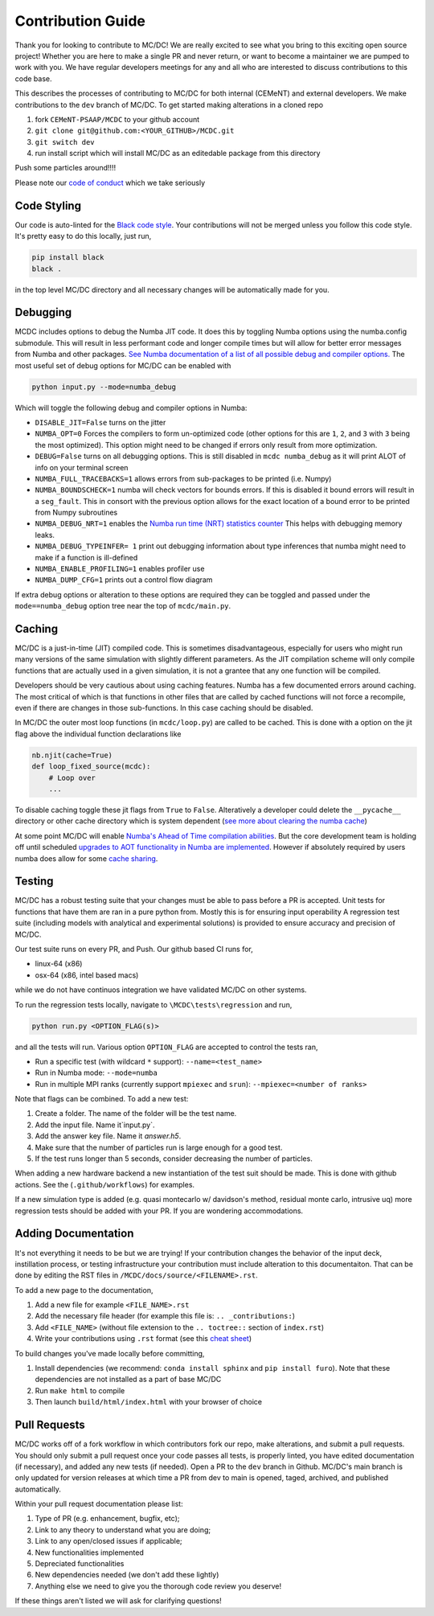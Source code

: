 .. _contribution:

==================
Contribution Guide
==================

Thank you for looking to contribute to MC/DC! 
We are really excited to see what you bring to this exciting open source project!
Whether you are here to make a single PR and never return, or want to become a maintainer we are pumped to work with you.
We have regular developers meetings for any and all who are interested to discuss contributions to this code base.

This describes the processes of contributing to MC/DC for both internal (CEMeNT) and external developers.
We make contributions to the ``dev`` branch of MC/DC.
To get started making alterations in a cloned repo

#. fork ``CEMeNT-PSAAP/MCDC`` to your github account
#. ``git clone git@github.com:<YOUR_GITHUB>/MCDC.git``
#. ``git switch dev``
#. run install script which will install MC/DC as an editedable package from this directory

Push some particles around!!!!

Please note our `code of conduct <https://github.com/CEMeNT-PSAAP/MCDC/blob/main/CODE_OF_CONDUCT.md>`_ which we take seriously

------------
Code Styling
------------

Our code is auto-linted for the `Black code style <https://black.readthedocs.io/en/stable/the_black_code_style/current_style.html>`_.
Your contributions will not be merged unless you follow this code style.
It's pretty easy to do this locally, just run,

.. code-block:: sh


    pip install black
    black .


in the top level MC/DC directory and all necessary changes will be automatically made for you.

---------
Debugging
---------

MCDC includes options to debug the Numba JIT code.
It does this by toggling Numba options using the numba.config submodule.
This will result in less performant code and longer compile times but will allow for better error messages from Numba and other packages.
`See Numba documentation of a list of all possible debug and compiler options. <https://numba.readthedocs.io/en/stable/reference/envvars.html#debugging>`_
The most useful set of debug options for MC/DC can be enabled with

.. code-block:: python3

    python input.py --mode=numba_debug

Which will toggle the following debug and compiler options in Numba:

* ``DISABLE_JIT=False`` turns on the jitter
* ``NUMBA_OPT=0`` Forces the compilers to form un-optimized code (other options for this are ``1``, ``2``, and ``3`` with ``3`` being the most optimized). This option might need to be changed if errors only result from more optimization.
* ``DEBUG=False`` turns on all debugging options. This is still disabled in ``mcdc numba_debug`` as it will print ALOT of info on your terminal screen
* ``NUMBA_FULL_TRACEBACKS=1`` allows errors from sub-packages to be printed (i.e. Numpy)
* ``NUMBA_BOUNDSCHECK=1`` numba will check vectors for bounds errors. If this is disabled it bound errors will result in a ``seg_fault``. This in consort with the previous option allows for the exact location of a bound error to be printed from Numpy subroutines
* ``NUMBA_DEBUG_NRT=1`` enables the `Numba run time (NRT) statistics counter <https://numba.readthedocs.io/en/stable/developer/numba-runtime.html>`_ This helps with debugging memory leaks.
* ``NUMBA_DEBUG_TYPEINFER= 1`` print out debugging information about type inferences that numba might need to make if a function is ill-defined
* ``NUMBA_ENABLE_PROFILING=1`` enables profiler use
* ``NUMBA_DUMP_CFG=1`` prints out a control flow diagram

If extra debug options or alteration to these options are required they can be toggled and passed under the ``mode==numba_debug`` option tree near the top of ``mcdc/main.py``.

-------
Caching
-------

MC/DC is a just-in-time (JIT) compiled code.
This is sometimes disadvantageous, especially for users who might run many versions of the same simulation with slightly different parameters.
As the JIT compilation scheme will only compile functions that are actually used in a given simulation, it is not a grantee that any one function will be compiled.

Developers should be very cautious about using caching features.
Numba has a few documented errors around caching.
The most critical of which is that functions in other files that are called by cached functions will not force a recompile, even if there are changes in those sub-functions.
In this case caching should be disabled.

In MC/DC the outer most loop functions (in ``mcdc/loop.py``) are called to be cached.
This is done with a option on the jit flag above the individual function declarations like

.. code-block:: python3

    nb.njit(cache=True)
    def loop_fixed_source(mcdc):
        # Loop over
        ...

To disable caching toggle these jit flags from ``True`` to ``False``.
Alteratively a developer could delete the ``__pycache__`` directory or other cache directory which is system dependent (`see more about clearing the numba cache <https://numba.readthedocs.io/en/stable/developer/caching.html>`_)


At some point MC/DC will enable `Numba's Ahead of Time compilation abilities <https://numba.readthedocs.io/en/stable/user/pycc.html>`_. But the core development team is holding off until scheduled `upgrades to AOT functionality in Numba are implemented <https://numba.readthedocs.io/en/stable/reference/deprecation.html#deprecation-numba-pycc>`_.
However if absolutely required by users numba does allow for some `cache sharing <https://numba.readthedocs.io/en/stable/developer/caching.html>`_.

-------
Testing
-------

MC/DC has a robust testing suite that your changes must be able to pass before a PR is accepted.
Unit tests for functions that have them are ran in a pure python from.
Mostly this is for ensuring input operability
A regression test suite (including models with analytical and experimental solutions) is provided to ensure accuracy and precision of MC/DC.

Our test suite runs on every PR, and Push.
Our github based CI runs for, 

* linux-64 (x86)
* osx-64 (x86, intel based macs)

while we do not have continuos integration we have validated MC/DC on other systems.

To run the regression tests locally, navigate to ``\MCDC\tests\regression`` and run,

.. code-block:: sh


    python run.py <OPTION_FLAG(s)>


and all the tests will run. Various option ``OPTION_FLAG`` are accepted to control the tests ran,

* Run a specific test (with wildcard ``*`` support): ``--name=<test_name>`` 
* Run in Numba mode: ``--mode=numba``
* Run in multiple MPI ranks (currently support ``mpiexec`` and ``srun``): ``--mpiexec=<number of ranks>``

Note that flags can be combined. To add a new test:

#. Create a folder. The name of the folder will be the test name.
#. Add the input file. Name it`input.py`.
#. Add the answer key file. Name it `answer.h5`.
#. Make sure that the number of particles run is large enough for a good test.
#. If the test runs longer than 5 seconds, consider decreasing the number of particles.

When adding a new hardware backend a new instantiation of the test suit should be made.
This is done with github actions. 
See the (``.github/workflows``) for examples.

If a new simulation type is added (e.g. quasi montecarlo w/ davidson's method, residual monte carlo, intrusive uq) more regression tests should be added with your PR.
If you are wondering accommodations.


--------------------
Adding Documentation
--------------------


It's not everything it needs to be but we are trying!
If your contribution changes the behavior of the input deck, instillation process, or testing infrastructure your contribution must include alteration to this documentaiton.
That can be done by editing the RST files in ``/MCDC/docs/source/<FILENAME>.rst``.

To add a new page to the documentation,

#. Add a new file for example ``<FILE_NAME>.rst``
#. Add the necessary file header (for example this file is: ``.. _contributions:``)
#. Add ``<FILE_NAME>`` (without file extension to the ``.. toctree::`` section of ``index.rst``)
#. Write your contributions using ``.rst`` format (see this `cheat sheet <https://github.com/ralsina/rst-cheatsheet/blob/master/rst-cheatsheet.rst>`_)

To build changes you've made locally before committing,

#. Install dependencies (we recommend: ``conda install sphinx`` and ``pip install furo``). Note that these dependencies are not installed as a part of base MC/DC
#. Run ``make html`` to compile
#. Then launch ``build/html/index.html`` with your browser of choice

-------------
Pull Requests
-------------


MC/DC works off of a fork workflow in which contributors fork our repo, make alterations, and submit a pull requests.
You should only submit a pull request once your code passes all tests, is properly linted, you have edited documentation (if necessary), and added any new tests (if needed).
Open a PR to the ``dev`` branch in Github.
MC/DC's main branch is only updated for version releases at which time a PR from dev to main is opened, taged, archived, and published automatically.

Within your pull request documentation please list:

#. Type of PR (e.g. enhancement, bugfix, etc);
#. Link to any theory to understand what you are doing;
#. Link to any open/closed issues if applicable;
#. New functionalities implemented
#. Depreciated functionalities
#. New dependencies needed (we don't add these lightly)
#. Anything else we need to give you the thorough code review you deserve!

If these things aren't listed we will ask for clarifying questions!